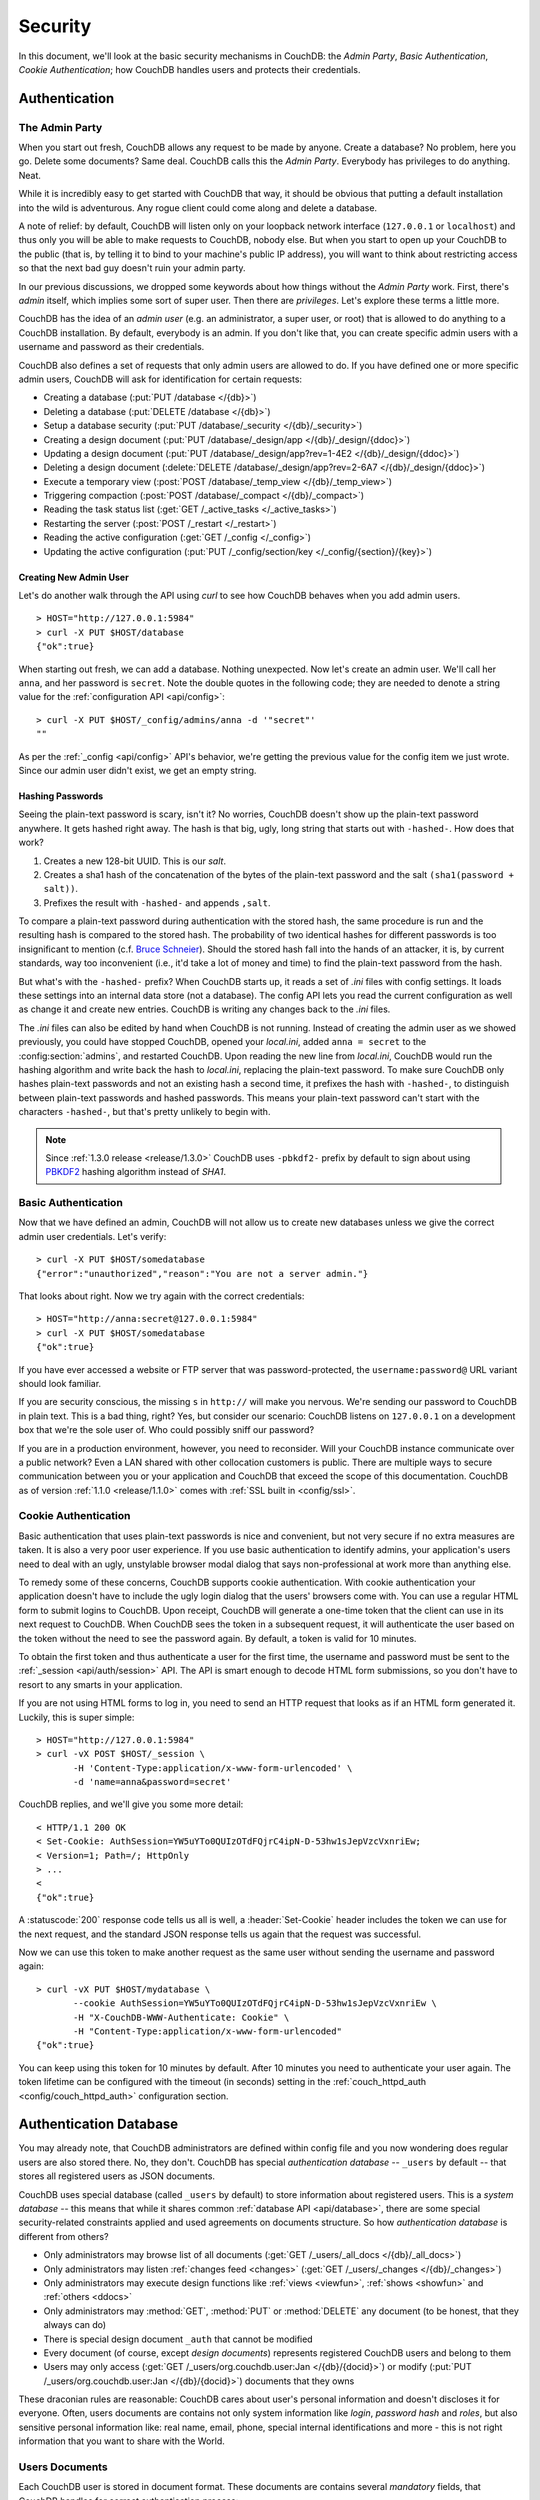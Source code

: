 .. Licensed under the Apache License, Version 2.0 (the "License"); you may not
.. use this file except in compliance with the License. You may obtain a copy of
.. the License at
..
..   http://www.apache.org/licenses/LICENSE-2.0
..
.. Unless required by applicable law or agreed to in writing, software
.. distributed under the License is distributed on an "AS IS" BASIS, WITHOUT
.. WARRANTIES OR CONDITIONS OF ANY KIND, either express or implied. See the
.. License for the specific language governing permissions and limitations under
.. the License.


.. _intro/security:

********
Security
********

In this document, we'll look at the basic security mechanisms in CouchDB: the
`Admin Party`, `Basic Authentication`, `Cookie Authentication`; how CouchDB
handles users and protects their credentials.

==============
Authentication
==============

.. _intro/security/admin_party:

The Admin Party
===============

When you start out fresh, CouchDB allows any request to be made by anyone.
Create a database? No problem, here you go. Delete some documents? Same deal.
CouchDB calls this the `Admin Party`. Everybody has privileges to do anything.
Neat.

While it is incredibly easy to get started with CouchDB that way,
it should be obvious that putting a default installation into the wild is
adventurous. Any rogue client could come along and delete a database.

A note of relief: by default, CouchDB will listen only on your loopback
network interface (``127.0.0.1`` or ``localhost``) and thus only you will be
able to make requests to CouchDB, nobody else. But when you start to open up
your CouchDB to the public (that is, by telling it to bind to your machine's
public IP address), you will want to think about restricting access so that
the next bad guy doesn't ruin your admin party.

In our previous discussions, we dropped some keywords about how things
without the `Admin Party` work. First, there's *admin* itself, which implies
some sort of super user. Then there are *privileges*. Let's explore these terms
a little more.

CouchDB has the idea of an *admin user* (e.g. an administrator, a super user,
or root) that is allowed to do anything to a CouchDB installation. By default,
everybody is an admin. If you don't like that, you can create specific admin
users with a username and password as their credentials.

CouchDB also defines a set of requests that only admin users are allowed to
do. If you have defined one or more specific admin users, CouchDB will ask for
identification for certain requests:

- Creating a database (:put:`PUT /database </{db}>`)
- Deleting a database (:put:`DELETE /database </{db}>`)
- Setup a database security (:put:`PUT /database/_security
  </{db}/_security>`)
- Creating a design document (:put:`PUT /database/_design/app
  </{db}/_design/{ddoc}>`)
- Updating a design document (:put:`PUT /database/_design/app?rev=1-4E2
  </{db}/_design/{ddoc}>`)
- Deleting a design document (:delete:`DELETE /database/_design/app?rev=2-6A7
  </{db}/_design/{ddoc}>`)
- Execute a temporary view (:post:`POST /database/_temp_view
  </{db}/_temp_view>`)
- Triggering compaction (:post:`POST /database/_compact </{db}/_compact>`)
- Reading the task status list (:get:`GET /_active_tasks </_active_tasks>`)
- Restarting the server (:post:`POST /_restart </_restart>`)
- Reading the active configuration (:get:`GET /_config </_config>`)
- Updating the active configuration (:put:`PUT /_config/section/key
  </_config/{section}/{key}>`)


Creating New Admin User
-----------------------

Let's do another walk through the API using `curl` to see how CouchDB behaves
when you add admin users.

::

  > HOST="http://127.0.0.1:5984"
  > curl -X PUT $HOST/database
  {"ok":true}

When starting out fresh, we can add a database. Nothing unexpected. Now let's
create an admin user. We'll call her ``anna``, and her password is ``secret``.
Note the double quotes in the following code; they are needed to denote a string
value for the :ref:`configuration API <api/config>`::

  > curl -X PUT $HOST/_config/admins/anna -d '"secret"'
  ""

As per the :ref:`_config <api/config>` API's behavior, we're getting
the previous value for the config item we just wrote. Since our admin user
didn't exist, we get an empty string.


Hashing Passwords
-----------------

Seeing the plain-text password is scary, isn't it? No worries, CouchDB doesn't
show up the plain-text password anywhere. It gets hashed right away. The hash
is that big, ugly, long string that starts out with ``-hashed-``.
How does that work?

#. Creates a new 128-bit UUID. This is our *salt*.
#. Creates a sha1 hash of the concatenation of the bytes of the plain-text
   password and the salt ``(sha1(password + salt))``.
#. Prefixes the result with ``-hashed-`` and appends ``,salt``.

To compare a plain-text password during authentication with the stored hash,
the same procedure is run and the resulting hash is compared to the stored
hash. The probability of two identical hashes for different passwords is too
insignificant to mention (c.f. `Bruce Schneier`_). Should the stored hash fall
into the hands of an attacker, it is, by current standards, way too inconvenient
(i.e., it'd take a lot of money and time) to find the plain-text password from
the hash.

.. _Bruce Schneier: http://en.wikipedia.org/wiki/Bruce_Schneier

But what's with the ``-hashed-`` prefix? When CouchDB starts up, it reads a set
of `.ini` files with config settings. It loads these settings into an internal
data store (not a database). The config API lets you read the current
configuration as well as change it and create new entries. CouchDB is writing
any changes back to the `.ini` files.

The `.ini` files can also be edited by hand when CouchDB is not running.
Instead of creating the admin user as we showed previously, you could have
stopped CouchDB, opened your `local.ini`, added ``anna = secret`` to the
:config:section:`admins`, and restarted CouchDB. Upon reading the new line from
`local.ini`, CouchDB would run the hashing algorithm and write back the hash to
`local.ini`, replacing the plain-text password. To make sure CouchDB only hashes
plain-text passwords and not an existing hash a second time, it prefixes
the hash with ``-hashed-``, to distinguish between plain-text passwords and
hashed passwords. This means your plain-text password can't start with the
characters ``-hashed-``, but that's pretty unlikely to begin with.

.. note::

   Since :ref:`1.3.0 release <release/1.3.0>` CouchDB uses ``-pbkdf2-`` prefix
   by default to sign about using `PBKDF2`_ hashing algorithm instead of `SHA1`.

   .. _PBKDF2: http://en.wikipedia.org/wiki/PBKDF2


.. _intro/security/basicauth:

Basic Authentication
====================

Now that we have defined an admin, CouchDB will not allow us to create new
databases unless we give the correct admin user credentials. Let's verify::

  > curl -X PUT $HOST/somedatabase
  {"error":"unauthorized","reason":"You are not a server admin."}

That looks about right. Now we try again with the correct credentials::

  > HOST="http://anna:secret@127.0.0.1:5984"
  > curl -X PUT $HOST/somedatabase
  {"ok":true}

If you have ever accessed a website or FTP server that was password-protected,
the ``username:password@`` URL variant should look familiar.

If you are security conscious, the missing ``s`` in ``http://`` will make you
nervous. We're sending our password to CouchDB in plain text. This is a bad
thing, right? Yes, but consider our scenario: CouchDB listens on ``127.0.0.1``
on a development box that we're the sole user of. Who could possibly sniff our
password?

If you are in a production environment, however, you need to reconsider. Will
your CouchDB instance communicate over a public network? Even a LAN shared
with other collocation customers is public. There are multiple ways to secure
communication between you or your application and CouchDB that exceed the
scope of this documentation. CouchDB as of version :ref:`1.1.0 <release/1.1.0>`
comes with :ref:`SSL built in <config/ssl>`.

.. seealso::

   :ref:`Basic Authentication API Reference <api/auth/basic>`


.. _intro/security/cookie:

Cookie Authentication
=====================

Basic authentication that uses plain-text passwords is nice and convenient,
but not very secure if no extra measures are taken. It is also a very poor
user experience. If you use basic authentication to identify admins,
your application's users need to deal with an ugly, unstylable browser modal
dialog that says non-professional at work more than anything else.

To remedy some of these concerns, CouchDB supports cookie authentication.
With cookie authentication your application doesn't have to include the ugly
login dialog that the users' browsers come with. You can use a regular HTML
form to submit logins to CouchDB. Upon receipt, CouchDB will generate a
one-time token that the client can use in its next request to CouchDB. When
CouchDB sees the token in a subsequent request, it will authenticate the user
based on the token without the need to see the password again. By default,
a token is valid for 10 minutes.

To obtain the first token and thus authenticate a user for the first time,
the username and password must be sent to the :ref:`_session <api/auth/session>`
API. The API is smart enough to decode HTML form submissions, so you don't have
to resort to any smarts in your application.

If you are not using HTML forms to log in, you need to send an HTTP request
that looks as if an HTML form generated it. Luckily, this is super simple::

  > HOST="http://127.0.0.1:5984"
  > curl -vX POST $HOST/_session \
         -H 'Content-Type:application/x-www-form-urlencoded' \
         -d 'name=anna&password=secret'

CouchDB replies, and we'll give you some more detail::

  < HTTP/1.1 200 OK
  < Set-Cookie: AuthSession=YW5uYTo0QUIzOTdFQjrC4ipN-D-53hw1sJepVzcVxnriEw;
  < Version=1; Path=/; HttpOnly
  > ...
  <
  {"ok":true}

A :statuscode:`200` response code tells us all is well, a :header:`Set-Cookie`
header includes the token we can use for the next request, and the standard JSON
response tells us again that the request was successful.

Now we can use this token to make another request as the same user without
sending the username and password again::

  > curl -vX PUT $HOST/mydatabase \
         --cookie AuthSession=YW5uYTo0QUIzOTdFQjrC4ipN-D-53hw1sJepVzcVxnriEw \
         -H "X-CouchDB-WWW-Authenticate: Cookie" \
         -H "Content-Type:application/x-www-form-urlencoded"
  {"ok":true}

You can keep using this token for 10 minutes by default. After 10 minutes you
need to authenticate your user again. The token lifetime can be configured
with the timeout (in seconds) setting in the :ref:`couch_httpd_auth
<config/couch_httpd_auth>` configuration section.

.. seealso::

   :ref:`Cookie Authentication API Reference <api/auth/cookie>`


=======================
Authentication Database
=======================

You may already note, that CouchDB administrators are defined within config file
and you now wondering does regular users are also stored there. No, they don't.
CouchDB has special `authentication database` -- ``_users`` by default -- that
stores all registered users as JSON documents.

CouchDB uses special database (called ``_users`` by default) to store
information about registered users. This is a `system database` -- this means
that while it shares common :ref:`database API <api/database>`, there are some
special security-related constraints applied and used agreements on documents
structure. So how `authentication database` is different from others?

- Only administrators may browse list of all documents
  (:get:`GET /_users/_all_docs </{db}/_all_docs>`)
- Only administrators may listen :ref:`changes feed
  <changes>` (:get:`GET /_users/_changes </{db}/_changes>`)
- Only administrators may execute design functions like :ref:`views <viewfun>`,
  :ref:`shows <showfun>` and :ref:`others <ddocs>`
- Only administrators may :method:`GET`, :method:`PUT` or :method:`DELETE`
  any document (to be honest, that they always can do)
- There is special design document ``_auth`` that cannot be modified
- Every document (of course, except `design documents`) represents registered
  CouchDB users and belong to them
- Users may only access (:get:`GET /_users/org.couchdb.user:Jan
  </{db}/{docid}>`) or modify (:put:`PUT /_users/org.couchdb.user:Jan
  </{db}/{docid}>`) documents that they owns

These draconian rules are reasonable: CouchDB cares about user's personal
information and doesn't discloses it for everyone. Often, users documents are
contains not only system information like `login`, `password hash` and `roles`,
but also sensitive personal information like: real name, email, phone, special
internal identifications and more - this is not right information that you
want to share with the World.


Users Documents
===============

Each CouchDB user is stored in document format. These documents are contains
several *mandatory* fields, that CouchDB handles for correct authentication
process:

- **_id** (*string*): Document ID. Contains user's login with special prefix
  :ref:`org.couchdb.user`
- **derived_key** (*string*): `PBKDF2`_ key
- **name** (*string*): User's name aka login. **Immutable** e.g. you cannot
  rename existed user - you have to create new one
- **roles** (*array* of *string*): List of user roles. CouchDB doesn't provides
  any builtin roles, so you're free to define your own depending on your needs.
  However, you cannot set system roles like ``_admin`` there. Also, only
  administrators may assign roles to users - by default all users have no roles
- **password_sha** (*string*): Hashed password with salt. Used for ``simple``
  `password_scheme`
- **password_scheme** (*string*): Password hashing scheme. May be ``simple`` or
  ``pbkdf2``
- **salt** (*string*): Hash salt. Used for ``simple`` `password_scheme`
- **type** (*string*): Document type. Constantly have value ``user``

Additionally, you may specify any custom fields that are relates to the target
user. This is good place to store user's private information because only he and
CouchDB administrators may browse it.

.. _org.couchdb.user:

Why ``org.couchdb.user:`` prefix?
---------------------------------

The reason to have special prefix before user's login name is to have
namespaces which users are belongs to. This prefix is designed to prevent
replication conflicts when you'll try to merge two `_user` databases or more.

For current CouchDB releases, all users are belongs to the same
``org.couchdb.user`` namespace and this cannot be changed, but we'd made
such design decision for future releases.


Creating New User
=================

Creating new user is a very trivial operation. You need just to send single
:method:`PUT` request with user's data to CouchDB. Let's create user with login
`jan` and password `apple`::

  curl -X PUT http://localhost:5984/_users/org.couchdb.user:jan \
       -H "Accept: application/json" \
       -H "Content-Type: application/json" \
       -d '{"name": "jan", "password": "apple", "roles": [], "type": "user"}'

This `curl` command will produce next HTTP request:

.. code-block:: http

  PUT /_users/org.couchdb.user:jan HTTP/1.1
  Accept: application/json
  Content-Length: 62
  Content-Type: application/json
  Host: localhost:5984
  User-Agent: curl/7.31.0

And CouchDB responds with:

.. code-block:: http

  HTTP/1.1 201 Created
  Cache-Control: must-revalidate
  Content-Length: 83
  Content-Type: application/json
  Date: Fri, 27 Sep 2013 07:33:28 GMT
  ETag: "1-e0ebfb84005b920488fc7a8cc5470cc0"
  Location: http://localhost:5984/_users/org.couchdb.user:jan
  Server: CouchDB (Erlang OTP)

  {"ok":true,"id":"org.couchdb.user:jan","rev":"1-e0ebfb84005b920488fc7a8cc5470cc0"}

Document successfully created what also means that user `jan` have created too!
Let's check is this true::

  curl -X POST http://localhost:5984/_session -d 'name=jan&password=apple'

CouchDB should respond with:

.. code-block:: javascript

  {"ok":true,"name":"jan","roles":[]}

Which means that username was recognized and password's hash matches with stored
one. If we specify wrong login and/or password, CouchDB will notify us with
the next error message:

.. code-block:: javascript

  {"error":"unauthorized","reason":"Name or password is incorrect."}


Password Changing
=================

This is quite common situation: user had forgot his password, it was leaked
somehow (via copy-paste, screenshot, or by typing in wrong chat window) or
something else. Let's change password for our user `jan`.

First of all, let's define what is the password changing from the point of
CouchDB and the authentication database. Since "users" are "documents", this
operation is nothing, but updating the document with special field ``password``
which contains the *plain text password*. Scared? No need to: the authentication
database has special internal hook on  document update which looks for this
field and replaces it with the *secured hash*, depending on chosen
``password_scheme``.

Summarizing above, we need to get document content, add ``password`` field
with new plain text password value and store JSON result to the authentication
database.

::

  curl -X GET http://localhost:5984/_users/org.couchdb.user:jan

.. code-block:: javascript

  {
    "_id": "org.couchdb.user:jan",
    "_rev": "1-e0ebfb84005b920488fc7a8cc5470cc0",
    "derived_key": "e579375db0e0c6a6fc79cd9e36a36859f71575c3",
    "iterations": 10,
    "name": "jan",
    "password_scheme": "pbkdf2",
    "roles": [],
    "salt": "1112283cf988a34f124200a050d308a1",
    "type": "user"
  }

Here is our user's document. We may strip hashes from stored document to reduce
amount of posted data::

  curl -X PUT http://localhost:5984/_users/org.couchdb.user:jan \
       -H "Accept: application/json" \
       -H "Content-Type: application/json" \
       -H "If-Match: 1-e0ebfb84005b920488fc7a8cc5470cc0" \
       -d '{"name":"jan", "roles":[], "type":"user", "password":"orange"}'

.. code-block:: javascript

  {"ok":true,"id":"org.couchdb.user:jan","rev":"2-ed293d3a0ae09f0c624f10538ef33c6f"}

Updated! Now let's check that password was really changed::

  curl -X POST http://localhost:5984/_session -d 'name=jan&password=apple'

CouchDB should respond with:

.. code-block:: javascript

  {"error":"unauthorized","reason":"Name or password is incorrect."}

Looks like the password ``apple`` is wrong, what about ``orange``?

::

  curl -X POST http://localhost:5984/_session -d 'name=jan&password=orange'

CouchDB should respond with:

.. code-block:: javascript

  {"ok":true,"name":"jan","roles":[]}

Hooray! You may wonder why so complex: need to retrieve user's document, add
special field to him, post it back - where is one big button that changes the
password without worry about document's content? Actually, :ref:`Futon
<intro/futon>` has such at the right bottom corner if you have logged in -
all implementation details are hidden from your sight.

.. note::

  There is no password confirmation for API request: you should implement it
  on your application layer like Futon does.


Users Public Information
========================

.. versionadded:: 1.4

Sometimes users *wants* to share some information with the World. For instance,
their contact email to let other users get in touch with him. To solve this
problem, but still keep sensitive and private information secured there is
special :ref:`configuration <config>` option :config:option:`public_fields
<couch_httpd_auth/public_fields>`. In this options you may define comma
separated list of users document fields that will be publicity available.

Normally, if you request any user's document and you're not administrator or
this document owner, CouchDB will respond with :statuscode:`404`::

  curl http://localhost:5984/_users/org.couchdb.user:robert

.. code-block:: javascript

  {"error":"not_found","reason":"missing"}

This response is constant for both cases when user exists or not exists - by
security reasons.

Now let's share field ``name``. First, setup the ``public_fields`` configuration
option. Remember, that this action requires administrator's privileges and
the next command will ask for password for user `admin`, assuming that he is
the server administrator::

  curl -X PUT http://localhost:5984/_config/couch_http_auth/public_fields \
       -H "Content-Type: application/json" \
       -d '"name"' \
       -u admin

What have changed? Let's check Robert's document once again::

  curl http://localhost:5984/_users/org.couchdb.user:robert

.. code-block:: javascript

  {"_id":"org.couchdb.user:robert","_rev":"6-869e2d3cbd8b081f9419f190438ecbe7","name":"robert"}

Good news! Now we may read field ``name`` from *every user's document without
need to be an administrator*. That's important note: don't publish sensitive
information, especially without user's acknowledge - they may not like such
actions from your side.
